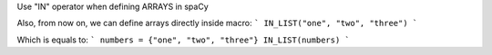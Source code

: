 Use "IN" operator when defining ARRAYS in spaCy

Also, from now on, we can define arrays directly inside macro:
```
IN_LIST("one", "two", "three")
```

Which is equals to:
```
numbers = {"one", "two", "three"}
IN_LIST(numbers)
```